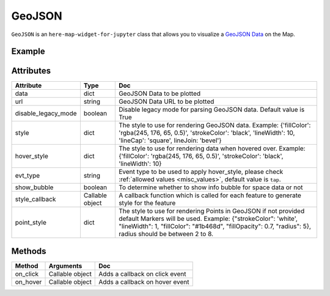 GeoJSON
=======

``GeoJSON`` is an ``here-map-widget-for-jupyter`` class that allows you to visualize a `GeoJSON Data
<https://geojson.org/>`_ on the Map.

Example
-------

.. jupyter-execute::

    from here_map_widget import Map, GeoJSON
    import os

    # Add GeoJSON from URL
    m = Map(api_key=os.environ["LS_API_KEY"])
    url = (
        "https://gist.githubusercontent.com/peaksnail/"
        + "5d4f07ca00ed7c653663d7874e0ab8e7/raw/"
        + "64c2a975482efd9c42e54f6f6869f091055053cd/countries.geo.json"
    )
    geojson = GeoJSON(
        url=url,
        disable_legacy_mode=True,
        style={"fillColor": "rgba(245, 176, 65, 0.5)", "strokeColor": "black"},
        show_bubble=True,
    )
    m.add_layer(geojson)
    m


Attributes
----------

===================    ===============  ===
Attribute              Type             Doc
===================    ===============  ===
data                   dict             GeoJSON Data to be plotted
url                    string           GeoJSON Data URL to be plotted
disable_legacy_mode    boolean          Disable legacy mode for parsing GeoJSON data. Default value is True
style                  dict             The style to use for rendering GeoJSON data. Example: {'fillColor': 'rgba(245, 176, 65, 0.5)', 'strokeColor': 'black', 'lineWidth': 10, 'lineCap': 'square', lineJoin: 'bevel'}
hover_style            dict             The style to use for rendering data when hovered over. Example: {'fillColor': 'rgba(245, 176, 65, 0.5)', 'strokeColor': 'black', 'lineWidth': 10}
evt_type               string           Event type to be used to apply hover_style, please check :ref:`allowed values <misc_values>`, default value is ``tap``.
show_bubble            boolean          To determine whether to show info bubble for space data or not
style_callback         Callable object  A callback function which is called for each feature to generate style for the feature
point_style            dict             The style to use for rendering Points in GeoJSON if not provided default Markers will be used. Example: {"strokeColor": 'white', "lineWidth": 1, "fillColor": "#1b468d", "fillOpacity": 0.7, "radius": 5}, radius should be between 2 to 8.
===================    ===============  ===

Methods
-------

=========    ===============     ===
Method       Arguments           Doc
=========    ===============     ===
on_click     Callable object     Adds a callback on click event
on_hover     Callable object     Adds a callback on hover event
=========    ===============     ===
